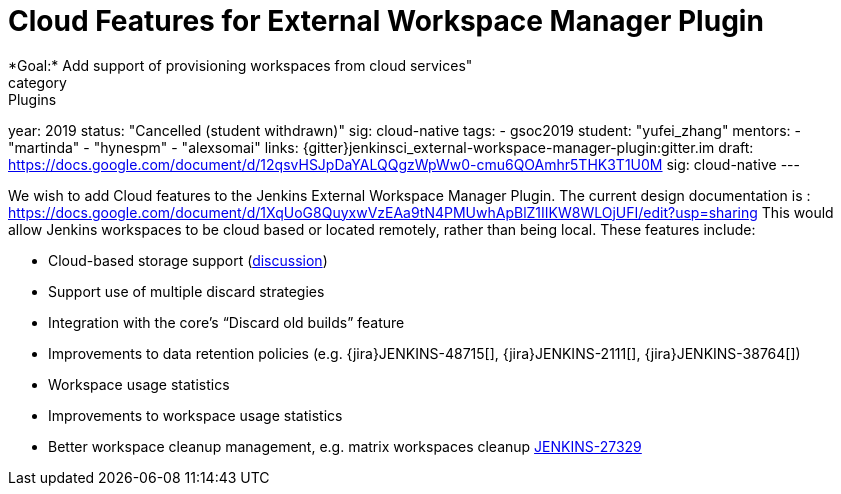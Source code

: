 = Cloud Features for External Workspace Manager Plugin
*Goal:*  Add support of provisioning workspaces from cloud services"
category: Plugins
year: 2019
status: "Cancelled (student withdrawn)"
sig: cloud-native
tags:
- gsoc2019
student: "yufei_zhang"
mentors:
- "martinda"
- "hynespm"
- "alexsomai"
links:
  {gitter}jenkinsci_external-workspace-manager-plugin:gitter.im
  draft: https://docs.google.com/document/d/12qsvHSJpDaYALQQgzWpWw0-cmu6QOAmhr5THK3T1U0M
  sig: cloud-native
---

We wish to add Cloud features to the Jenkins External Workspace Manager Plugin.
The current design documentation is : https://docs.google.com/document/d/1XqUoG8QuyxwVzEAa9tN4PMUwhApBlZ1IIKW8WLOjUFI/edit?usp=sharing
This would allow Jenkins workspaces to be cloud based or located remotely, rather than being local.
These features include:

* Cloud-based storage support (link:https://groups.google.com/d/msg/jenkinsci-dev/z40kn8IqFb8/YkdgbuScCgAJ[discussion])
* Support use of multiple discard strategies
* Integration with the core's “Discard old builds” feature
* Improvements to data retention policies (e.g.
{jira}JENKINS-48715[],
{jira}JENKINS-2111[],
{jira}JENKINS-38764[])
* Workspace usage statistics
* Improvements to workspace usage statistics
* Better workspace cleanup management, e.g. matrix workspaces cleanup link:https://issues.jenkins.io/browse/JENKINS-27329[JENKINS-27329]

